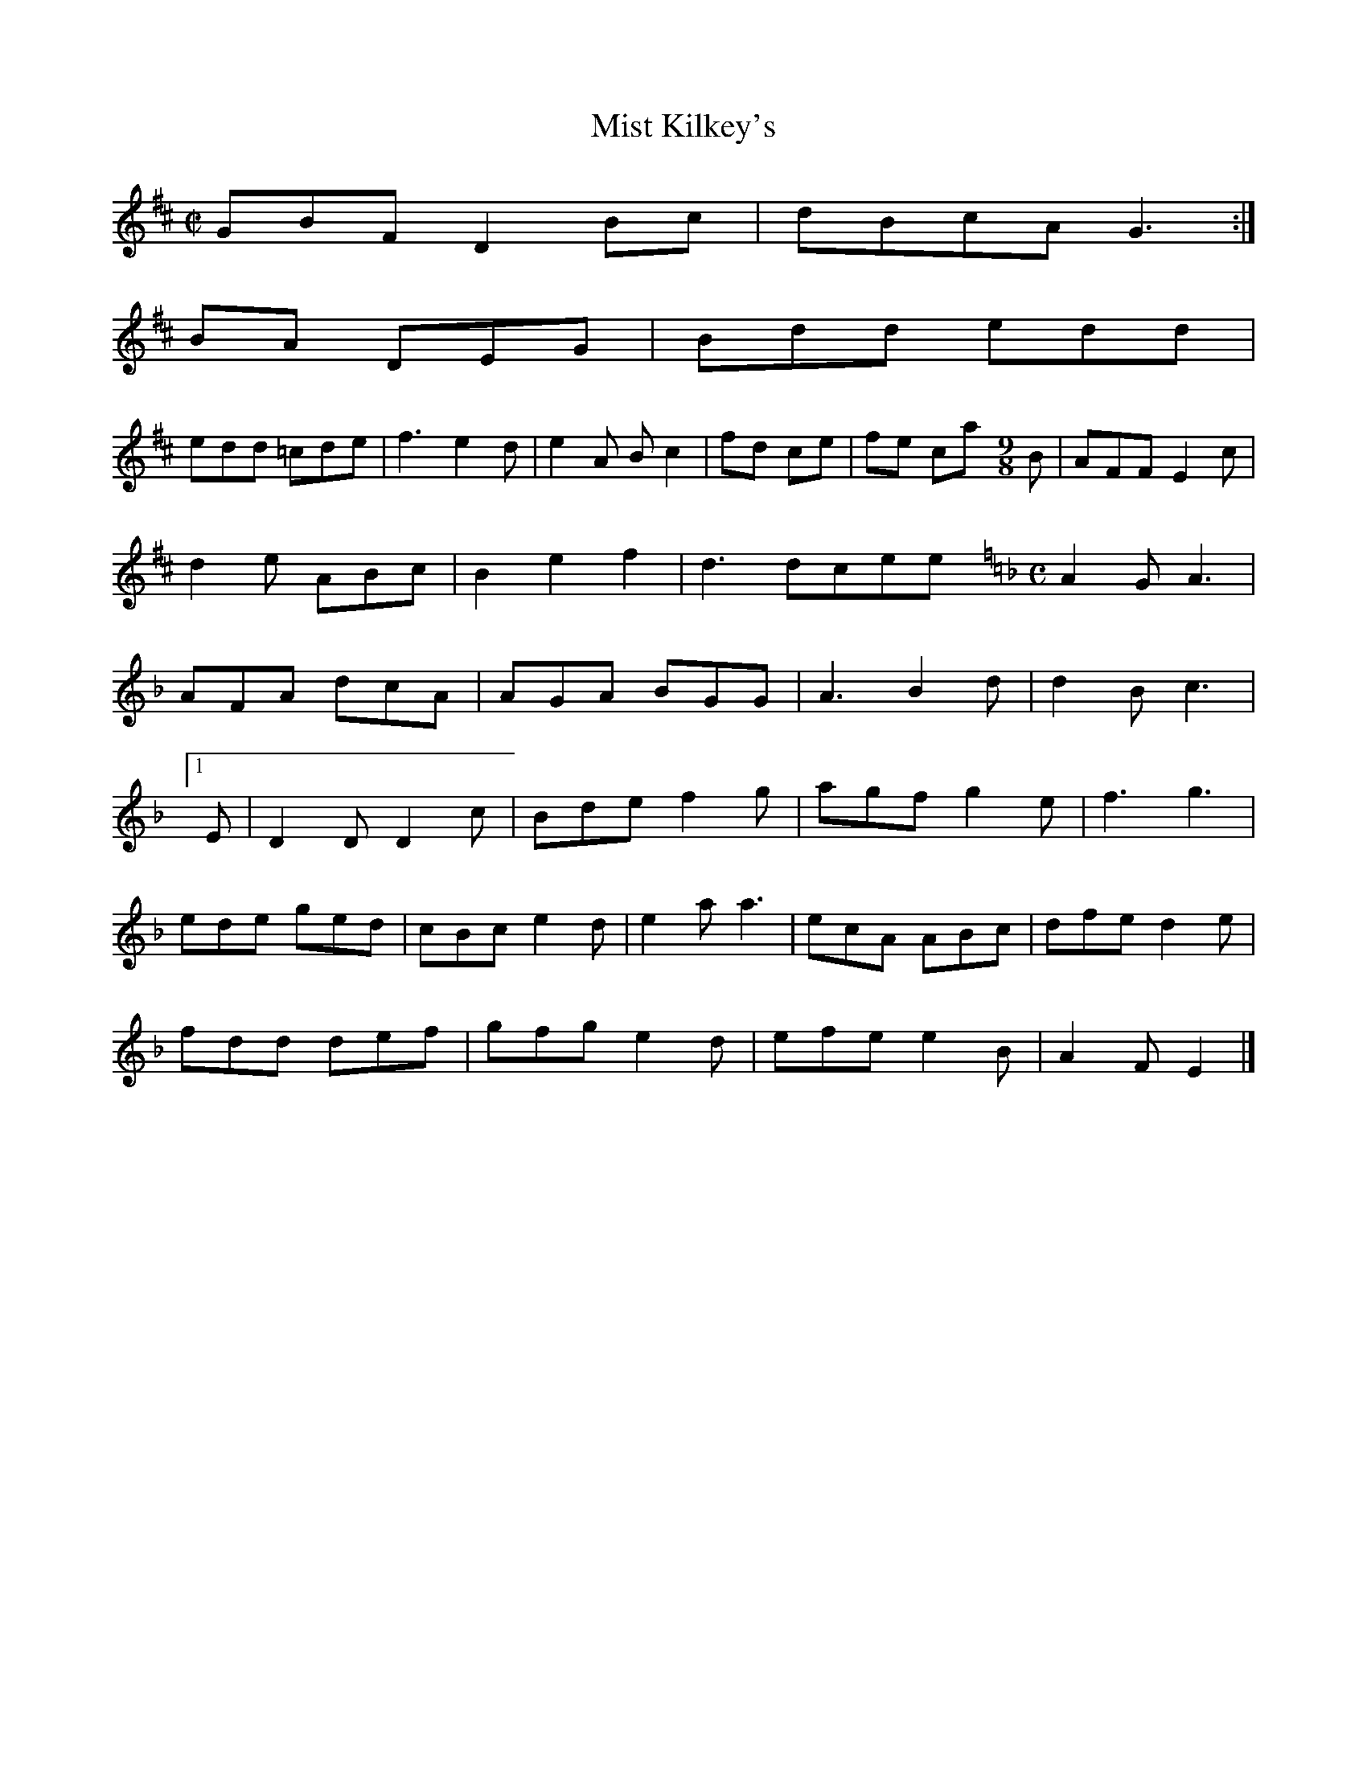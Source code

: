 X:70
T:Mist Kilkey's
Z: id:dc-hornpine-11
M:C|
L:1/8
K:D Major
GBF D2Bc|dBcA G3:|!
BA DEG|Bdd edd|!
edd =cde|f3 e2d|e2A B c2|fd ce|fe ckan's
Z: id:dc-slipjig-9
M:9/8
L:1/8
K:D Major
B|AFF E2c|d2e ABc|B2 e2f2|d3dc-reel-261
M:C
L:1/8
K:C Mixolydian
A2G A3|AFA dcA|AGA BGG|A3 B2d|d2B c3|!
[1 E|D2D D2c|Bde f2g|agf g2e|f3 g3|!
ede ged|cBc e2d|e2a a3|ecA ABc|dfe d2e|!
fdd def|gfg e2d|efe e2B|A2F E2|]!